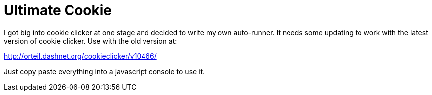 = Ultimate Cookie

I got big into cookie clicker at one stage and decided to write my own auto-runner. It needs some
updating to work with the latest version of cookie clicker. Use with the old version at:

http://orteil.dashnet.org/cookieclicker/v10466/

Just copy paste everything into a javascript console to use it.
